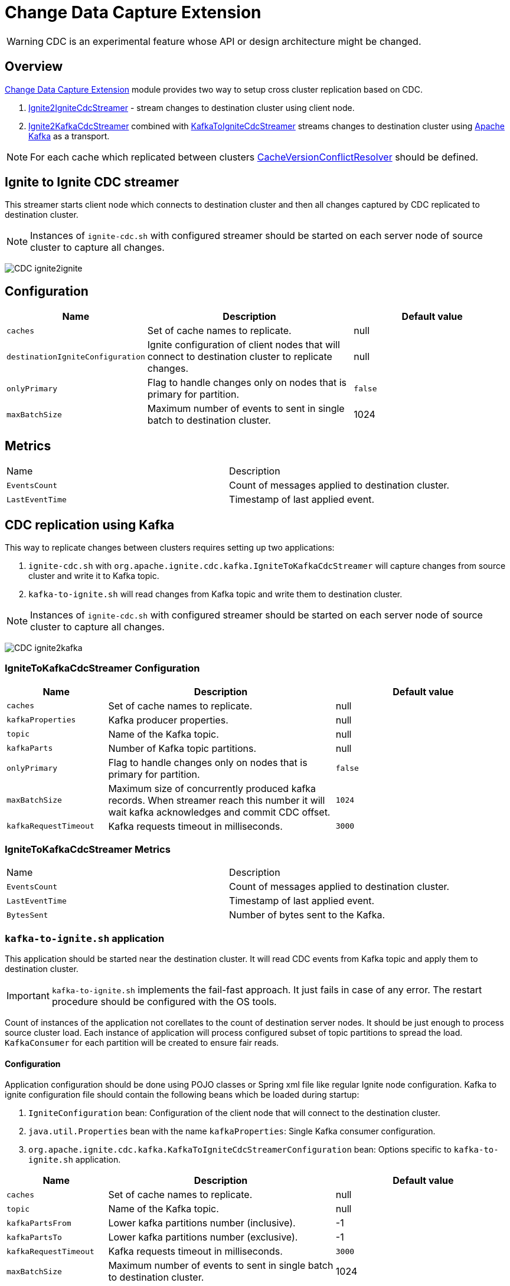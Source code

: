 // Licensed to the Apache Software Foundation (ASF) under one or more
// contributor license agreements.  See the NOTICE file distributed with
// this work for additional information regarding copyright ownership.
// The ASF licenses this file to You under the Apache License, Version 2.0
// (the "License"); you may not use this file except in compliance with
// the License.  You may obtain a copy of the License at
//
// http://www.apache.org/licenses/LICENSE-2.0
//
// Unless required by applicable law or agreed to in writing, software
// distributed under the License is distributed on an "AS IS" BASIS,
// WITHOUT WARRANTIES OR CONDITIONS OF ANY KIND, either express or implied.
// See the License for the specific language governing permissions and
// limitations under the License.
= Change Data Capture Extension

WARNING: CDC is an experimental feature whose API or design architecture might be changed.

== Overview
link:https://github.com/apache/ignite-extensions/tree/master/modules/cdc-ext[Change Data Capture Extension] module provides two way to setup cross cluster replication based on CDC.

. link:https://github.com/apache/ignite-extensions/blob/master/modules/cdc-ext/src/main/java/org/apache/ignite/cdc/IgniteToIgniteCdcStreamer.java[Ignite2IgniteCdcStreamer] - stream changes to destination cluster using client node.
. link:https://github.com/apache/ignite-extensions/blob/master/modules/cdc-ext/src/main/java/org/apache/ignite/cdc/kafka/IgniteToKafkaCdcStreamer.java[Ignite2KafkaCdcStreamer] combined with link:https://github.com/apache/ignite-extensions/blob/master/modules/cdc-ext/src/main/java/org/apache/ignite/cdc/kafka/KafkaToIgniteCdcStreamer.java[KafkaToIgniteCdcStreamer] streams changes to destination cluster using link:https://kafka.apache.org[Apache Kafka] as a transport.

NOTE: For each cache which replicated between clusters link:https://github.com/apache/ignite/blob/master/modules/core/src/main/java/org/apache/ignite/internal/processors/cache/version/CacheVersionConflictResolver.java[CacheVersionConflictResolver] should be defined.


== Ignite to Ignite CDC streamer
This streamer starts client node which connects to destination cluster and then all changes captured by CDC replicated to destination cluster.

NOTE: Instances of `ignite-cdc.sh` with configured streamer should be started on each server node of source cluster to capture all changes.

image:../../assets/images/integrations/CDC-ignite2ignite.svg[]

== Configuration

[cols="20%,45%,35%",opts="header"]
|===
|Name |Description | Default value
| `caches` | Set of cache names to replicate. | null
| `destinationIgniteConfiguration` | Ignite configuration of client nodes that will connect to destination cluster to replicate changes. | null
| `onlyPrimary` | Flag to handle changes only on nodes that is primary for partition. | `false`
| `maxBatchSize` | Maximum number of events to sent in single batch to destination cluster. | 1024
|===

== Metrics

|===
|Name |Description
| `EventsCount` | Count of messages applied to destination cluster.
| `LastEventTime` | Timestamp of last applied event.
|===

== CDC replication using Kafka

This way to replicate changes between clusters requires setting up two applications:

. `ignite-cdc.sh` with `org.apache.ignite.cdc.kafka.IgniteToKafkaCdcStreamer` will capture changes from source cluster and write it to Kafka topic.
. `kafka-to-ignite.sh` will read changes from Kafka topic and write them to destination cluster.

NOTE: Instances of `ignite-cdc.sh` with configured streamer should be started on each server node of source cluster to capture all changes.

image:../../assets/images/integrations/CDC-ignite2kafka.svg[]

=== IgniteToKafkaCdcStreamer Configuration

[cols="20%,45%,35%",opts="header"]
|===
|Name |Description | Default value
| `caches` | Set of cache names to replicate. | null
| `kafkaProperties` | Kafka producer properties. | null
| `topic` | Name of the Kafka topic. | null
| `kafkaParts` | Number of Kafka topic partitions. | null
| `onlyPrimary` | Flag to handle changes only on nodes that is primary for partition. | `false`
| `maxBatchSize` | Maximum size of concurrently produced kafka records. When streamer reach this number it will wait kafka acknowledges and commit CDC offset.  | `1024`
| `kafkaRequestTimeout` | Kafka requests timeout in milliseconds.  | `3000`
|===

=== IgniteToKafkaCdcStreamer Metrics

|===
|Name |Description
| `EventsCount` | Count of messages applied to destination cluster.
| `LastEventTime` | Timestamp of last applied event.
| `BytesSent` | Number of bytes sent to the Kafka.
|===

=== `kafka-to-ignite.sh` application

This application should be started near the destination cluster.
It will read CDC events from Kafka topic and apply them to destination cluster.

IMPORTANT: `kafka-to-ignite.sh` implements the fail-fast approach. It just fails in case of any error. The restart procedure should be configured with the OS tools.

Count of instances of the application not corellates to the count of destination server nodes.
It should be just enough to process source cluster load.
Each instance of application will process configured subset of topic partitions to spread the load.
`KafkaConsumer` for each partition will be created to ensure fair reads.

==== Configuration

Application configuration should be done using POJO classes or Spring xml file like regular Ignite node configuration.
Kafka to ignite configuration file should contain the following beans which be loaded during startup:

. `IgniteConfiguration` bean: Configuration of the client node that will connect to the destination cluster.
. `java.util.Properties` bean with the name `kafkaProperties`: Single Kafka consumer configuration.
. `org.apache.ignite.cdc.kafka.KafkaToIgniteCdcStreamerConfiguration` bean: Options specific to `kafka-to-ignite.sh` application.

[cols="20%,45%,35%",opts="header"]
|===
|Name |Description | Default value
| `caches` | Set of cache names to replicate. | null
| `topic` | Name of the Kafka topic. | null
| `kafkaPartsFrom` | Lower kafka partitions number (inclusive). | -1
| `kafkaPartsTo` | Lower kafka partitions number (exclusive). | -1
| `kafkaRequestTimeout` | Kafka requests timeout in milliseconds.  | `3000`
| `maxBatchSize` | Maximum number of events to sent in single batch to destination cluster. | 1024
| `threadCount` | Count of threads to proceed consumers. Each thread poll records from dedicated partitions in round-robin fashion. | 16
|===

==== Logging

`kakfa-to-ignite.sh` uses the same logging configuration as the Ignite node does. The only difference is that the log is written in the "kafka-ignite-streamer.log" file.

== CacheVersionConflictResolver implementation

It expected that CDC streamers will be configured with the `onlyPrimary=false` in most real-world deployments to ensure failure resistance.
That means streamer will send the same change several times equal to `CacheConfiguration#backups` + 1.
In the same time concurrent updates of the same key can be done in replicated clusters.
`CacheVersionConflictResolver` used by Ignite node to select or merge new(from update request) and existing(stored in the cluster) entry versions.
Selected entry version will be actually stored in the cluster.

NOTE: Default implementation only select correct entry and never merge.

For each cache which replicated between clusters link:https://github.com/apache/ignite/blob/master/modules/core/src/main/java/org/apache/ignite/internal/processors/cache/version/CacheVersionConflictResolver.java[CacheVersionConflictResolver] should be defined.
Default link:https://github.com/apache/ignite-extensions/blob/master/modules/cdc-ext/src/main/java/org/apache/ignite/cdc/conflictresolve/CacheVersionConflictResolverImpl.java[implementation] available in cdc-ext.

==== Configuration

[cols="20%,45%,35%",opts="header"]
|===
|Name |Description | Default value
| `clusterId` | Local cluster id. Can be any value from 1 to 31. | null
| `caches` | Set of cache names to handle with this plugin instance. | null
| `conflictResolveField` | Value field to resolve conflict with. Optional. Field values must implements `java.lang.Comparable`. | null
|===

==== Conflict resolve algorithm

Replicated changes contains some additional data. Specifically, entry version from source cluster supplied with the changed data.
Default conflict resolve algorithm based on entry version and `conflictResolveField`.
Conflict resolution field should contain user provided monotonically increasing value such as query id or timestamp.

. Changes from the "local" cluster always win.
. If both old and new entry from the same cluster version comparsion used to determine order.
. If `conflictResolveField` provided then field values comparsion used to determine order.
. Conflict resolution failed. Update will be ignored.

==== Configuration example
Configuration is done via Ignite node plugin:

```xml
<property name="pluginProviders">
    <bean class="org.apache.ignite.cdc.conflictresolve.CacheVersionConflictResolverPluginProvider">
        <property name="clusterId" value="1" />
        <property name="caches">
            <util:list>
                <bean class="java.lang.String">
                    <constructor-arg type="String" value="queryId" />
                </bean>
            </util:list>
        </property>
    </bean>
</property>
```